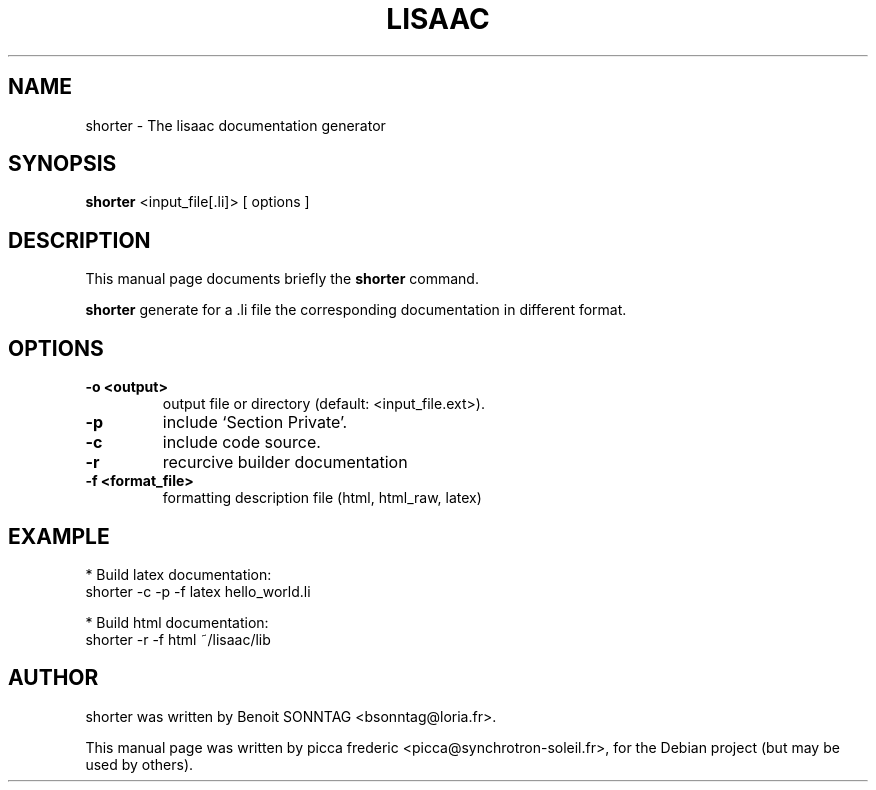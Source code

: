 .\"                                      Hey, EMACS: -*- nroff -*-
.\" First parameter, NAME, should be all caps
.\" Second parameter, SECTION, should be 1-8, maybe w/ subsection
.\" other parameters are allowed: see man(7), man(1)
.TH LISAAC 1 "October 28, 2007"
.\" Please adjust this date whenever revising the manpage.
.\"
.\" Some roff macros, for reference:
.\" .nh        disable hyphenation
.\" .hy        enable hyphenation
.\" .ad l      left justify
.\" .ad b      justify to both left and right margins
.\" .nf        disable filling
.\" .fi        enable filling
.\" .br        insert line break
.\" .sp <n>    insert n+1 empty lines
.\" for manpage-specific macros, see man(7)
.SH NAME
shorter \- The lisaac documentation generator
.SH SYNOPSIS
.B shorter
.RI "<input_file[.li]> [ options ]"
.SH DESCRIPTION
This manual page documents briefly the
.B shorter
command.
.PP
.\" TeX users may be more comfortable with the \fB<whatever>\fP and
.\" \fI<whatever>\fP escape sequences to invode bold face and italics, 
.\" respectively.
\fBshorter\fP generate for a .li file the corresponding documentation in different format.
.SH OPTIONS
.TP
.B \-o <output>
output file or directory (default: <input_file.ext>).
.TP
.B \-p
include `Section Private'.
.TP
.B \-c
include code source.
.TP
.B \-r
recurcive builder documentation
.TP
.B \-f <format_file>
formatting description file (html, html_raw, latex)                   
.SH EXAMPLE
* Build latex documentation:                                     
  shorter -c -p -f latex hello_world.li                   
                                                          
* Build html documentation:                               
  shorter -r -f html ~/lisaac/lib
.SH AUTHOR
shorter was written by Benoit SONNTAG <bsonntag@loria.fr>.
.PP
This manual page was written by picca frederic <picca@synchrotron-soleil.fr>,
for the Debian project (but may be used by others).
